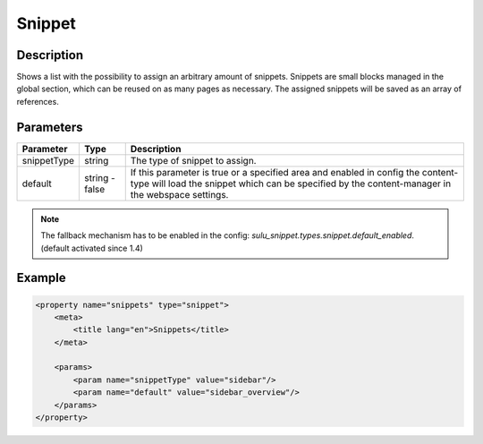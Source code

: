 Snippet
=======

Description
-----------

Shows a list with the possibility to assign an arbitrary amount of snippets.
Snippets are small blocks managed in the global section, which can be reused on
as many pages as necessary. The assigned snippets will be saved as an array of
references.

Parameters
----------

.. list-table::
    :header-rows: 1

    * - Parameter
      - Type
      - Description
    * - snippetType
      - string
      - The type of snippet to assign.
    * - default
      - string - false
      - If this parameter is true or a specified area and enabled in config the 
        content-type will load the snippet which can be specified by the
        content-manager in the webspace settings.

.. note::

    The fallback mechanism has to be enabled in the config:
    `sulu_snippet.types.snippet.default_enabled`. (default activated since 1.4)

Example
-------

.. code-block:: xml

    <property name="snippets" type="snippet">
        <meta>
            <title lang="en">Snippets</title>
        </meta>
        
        <params>
            <param name="snippetType" value="sidebar"/>
            <param name="default" value="sidebar_overview"/>
        </params>
    </property>
